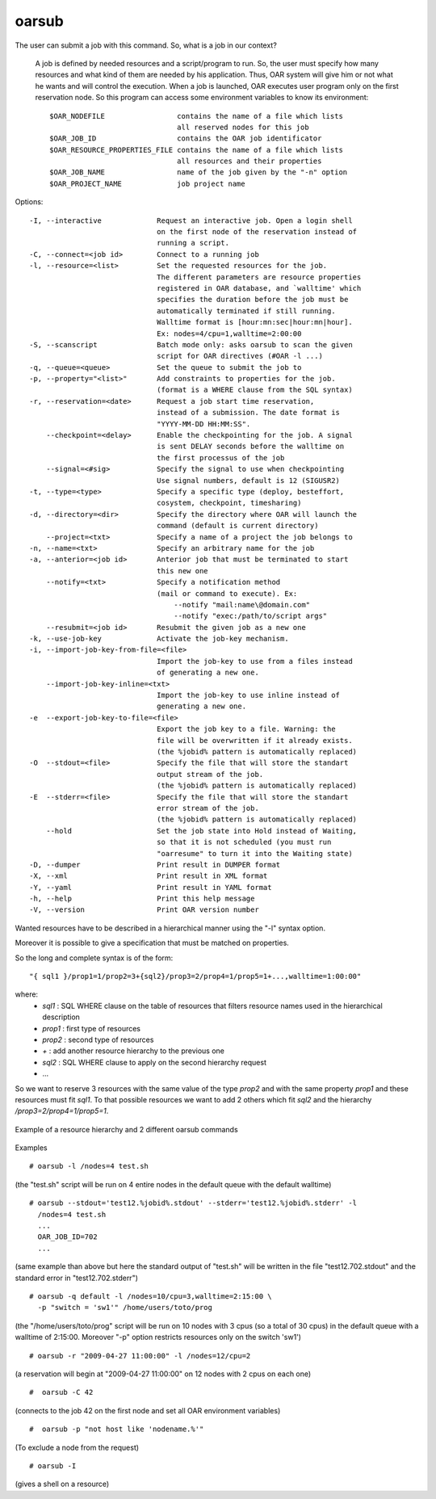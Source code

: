 oarsub
------

The user can submit a job with this command. So, what is a job in our context?

  A job is defined by needed resources and a script/program to run. So, the user
  must specify how many resources and what kind of them are needed by his
  application. Thus, OAR system will give him or not what he wants and will
  control the execution. When a job is launched, OAR executes user program only
  on the first reservation node. So this program can access some environment
  variables to know its environment:
  ::

    $OAR_NODEFILE                 contains the name of a file which lists
                                  all reserved nodes for this job
    $OAR_JOB_ID                   contains the OAR job identificator
    $OAR_RESOURCE_PROPERTIES_FILE contains the name of a file which lists
                                  all resources and their properties
    $OAR_JOB_NAME                 name of the job given by the "-n" option
    $OAR_PROJECT_NAME             job project name


Options::

 -I, --interactive             Request an interactive job. Open a login shell
                               on the first node of the reservation instead of
                               running a script.
 -C, --connect=<job id>        Connect to a running job
 -l, --resource=<list>         Set the requested resources for the job.
                               The different parameters are resource properties
                               registered in OAR database, and `walltime' which
                               specifies the duration before the job must be
                               automatically terminated if still running.
                               Walltime format is [hour:mn:sec|hour:mn|hour].
                               Ex: nodes=4/cpu=1,walltime=2:00:00
 -S, --scanscript              Batch mode only: asks oarsub to scan the given
                               script for OAR directives (#OAR -l ...)
 -q, --queue=<queue>           Set the queue to submit the job to
 -p, --property="<list>"       Add constraints to properties for the job.
                               (format is a WHERE clause from the SQL syntax)
 -r, --reservation=<date>      Request a job start time reservation,
                               instead of a submission. The date format is
                               "YYYY-MM-DD HH:MM:SS".
     --checkpoint=<delay>      Enable the checkpointing for the job. A signal
                               is sent DELAY seconds before the walltime on
                               the first processus of the job
     --signal=<#sig>           Specify the signal to use when checkpointing
                               Use signal numbers, default is 12 (SIGUSR2)
 -t, --type=<type>             Specify a specific type (deploy, besteffort,
                               cosystem, checkpoint, timesharing)
 -d, --directory=<dir>         Specify the directory where OAR will launch the
                               command (default is current directory)
     --project=<txt>           Specify a name of a project the job belongs to
 -n, --name=<txt>              Specify an arbitrary name for the job
 -a, --anterior=<job id>       Anterior job that must be terminated to start
                               this new one
     --notify=<txt>            Specify a notification method
                               (mail or command to execute). Ex:
                                   --notify "mail:name\@domain.com"
                                   --notify "exec:/path/to/script args"
     --resubmit=<job id>       Resubmit the given job as a new one
 -k, --use-job-key             Activate the job-key mechanism.
 -i, --import-job-key-from-file=<file>
                               Import the job-key to use from a files instead
                               of generating a new one.
     --import-job-key-inline=<txt>
                               Import the job-key to use inline instead of
                               generating a new one.
 -e  --export-job-key-to-file=<file>
                               Export the job key to a file. Warning: the
                               file will be overwritten if it already exists.
                               (the %jobid% pattern is automatically replaced)
 -O  --stdout=<file>           Specify the file that will store the standart
                               output stream of the job.
                               (the %jobid% pattern is automatically replaced)
 -E  --stderr=<file>           Specify the file that will store the standart
                               error stream of the job.
                               (the %jobid% pattern is automatically replaced)
     --hold                    Set the job state into Hold instead of Waiting,
                               so that it is not scheduled (you must run
                               "oarresume" to turn it into the Waiting state)
 -D, --dumper                  Print result in DUMPER format
 -X, --xml                     Print result in XML format
 -Y, --yaml                    Print result in YAML format
 -h, --help                    Print this help message
 -V, --version                 Print OAR version number

Wanted resources have to be described in a hierarchical manner using the
"-l" syntax option.

Moreover it is possible to give a specification that must be matched on properties.

So the long and complete syntax is of the form::

    "{ sql1 }/prop1=1/prop2=3+{sql2}/prop3=2/prop4=1/prop5=1+...,walltime=1:00:00"

where:
 - *sql1* : SQL WHERE clause on the table of resources that filters resource
   names used in the hierarchical description
 - *prop1* : first type of resources
 - *prop2* : second type of resources
 - *+* : add another resource hierarchy to the previous one
 - *sql2* : SQL WHERE clause to apply on the second hierarchy request
 - ...

So we want to reserve 3 resources with the same value of the type *prop2* and
with the same property *prop1* and these resources must fit *sql1*. To that
possible resources we want to add 2 others which fit *sql2* and the hierarchy
*/prop3=2/prop4=1/prop5=1*.


.. figure:: /_static/hierarchical_resources.png
   :align: center
   :target: /_static/hierarchical_resources.png
   :alt: Hierarchical resource example

   Example of a resource hierarchy and 2 different oarsub commands

Examples
::

  # oarsub -l /nodes=4 test.sh

(the "test.sh" script will be run on 4 entire nodes in the default queue with
the default walltime)
::

  # oarsub --stdout='test12.%jobid%.stdout' --stderr='test12.%jobid%.stderr' -l
    /nodes=4 test.sh
    ...
    OAR_JOB_ID=702
    ...

(same example than above but here the standard output of "test.sh" will be
written in the file "test12.702.stdout" and the standard error in
"test12.702.stderr")

::

  # oarsub -q default -l /nodes=10/cpu=3,walltime=2:15:00 \
    -p "switch = 'sw1'" /home/users/toto/prog

(the "/home/users/toto/prog" script will be run on 10 nodes with 3 cpus (so a
total of 30 cpus) in the default queue with a walltime of  2:15:00.
Moreover "-p" option restricts resources only on the switch 'sw1')
::

  # oarsub -r "2009-04-27 11:00:00" -l /nodes=12/cpu=2

(a reservation will begin at "2009-04-27 11:00:00" on 12 nodes with 2 cpus
on each one)
::

  #  oarsub -C 42

(connects to the job 42 on the first node and set all OAR environment
variables)
::

  #  oarsub -p "not host like 'nodename.%'"

(To exclude a node from the request)
::

  # oarsub -I

(gives a shell on a resource)

